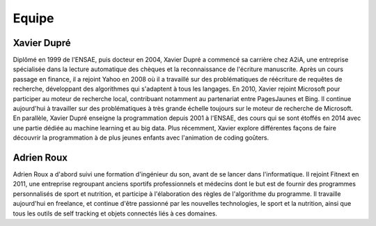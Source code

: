 
.. _l-team

Equipe
======

Xavier Dupré
------------

Diplômé en 1999 de l'ENSAE, puis docteur en 2004, 
Xavier Dupré a commencé sa carrière chez A2iA, une entreprise spécialisée 
dans la lecture automatique des chèques et la reconnaissance de 
l'écriture manuscrite. Après un cours passage en finance, 
il a rejoint Yahoo en 2008 où il a travaillé sur des problématiques 
de réécriture de requêtes de recherche, développant des algorithmes qui 
s'adaptent à tous les langages. En 2010, Xavier rejoint Microsoft pour 
participer au moteur de recherche local, contribuant notamment 
au partenariat entre PagesJaunes et Bing. Il continue aujourd'hui à 
travailler sur des problématiques à très grande échelle toujours sur le 
moteur de recherche de Microsoft. En parallèle, Xavier Dupré enseigne 
la programmation depuis 2001 à l'ENSAE, des cours qui se sont 
étoffés en 2014 avec une partie dédiée au machine learning et au big data. 
Plus récemment, Xavier explore différentes façons de faire découvrir 
la programmation à de plus jeunes enfants avec l'animation de coding goûters.

.. image:: http://www.xavierdupre.fr/blog/documents/linkedin.png
    :width: 15
    :target: http://fr.linkedin.com/pub/xavier-dupre/0/924/780/


Adrien Roux
-----------

Adrien Roux a d'abord suivi une formation d'ingénieur du son, avant de 
se lancer dans l'informatique. Il rejoint Fitnext en 2011, une entreprise 
regroupant anciens sportifs professionnels et médecins dont le but est 
de fournir des programmes personnalisés de sport et nutrition, et 
participe à l'élaboration des règles de l'algorithme du programme. 
Il travaille aujourd'hui en freelance, et continue d'être passionné 
par les nouvelles technologies, le sport et la nutrition, ainsi que 
tous les outils de self tracking et objets connectés liés à ces domaines.

